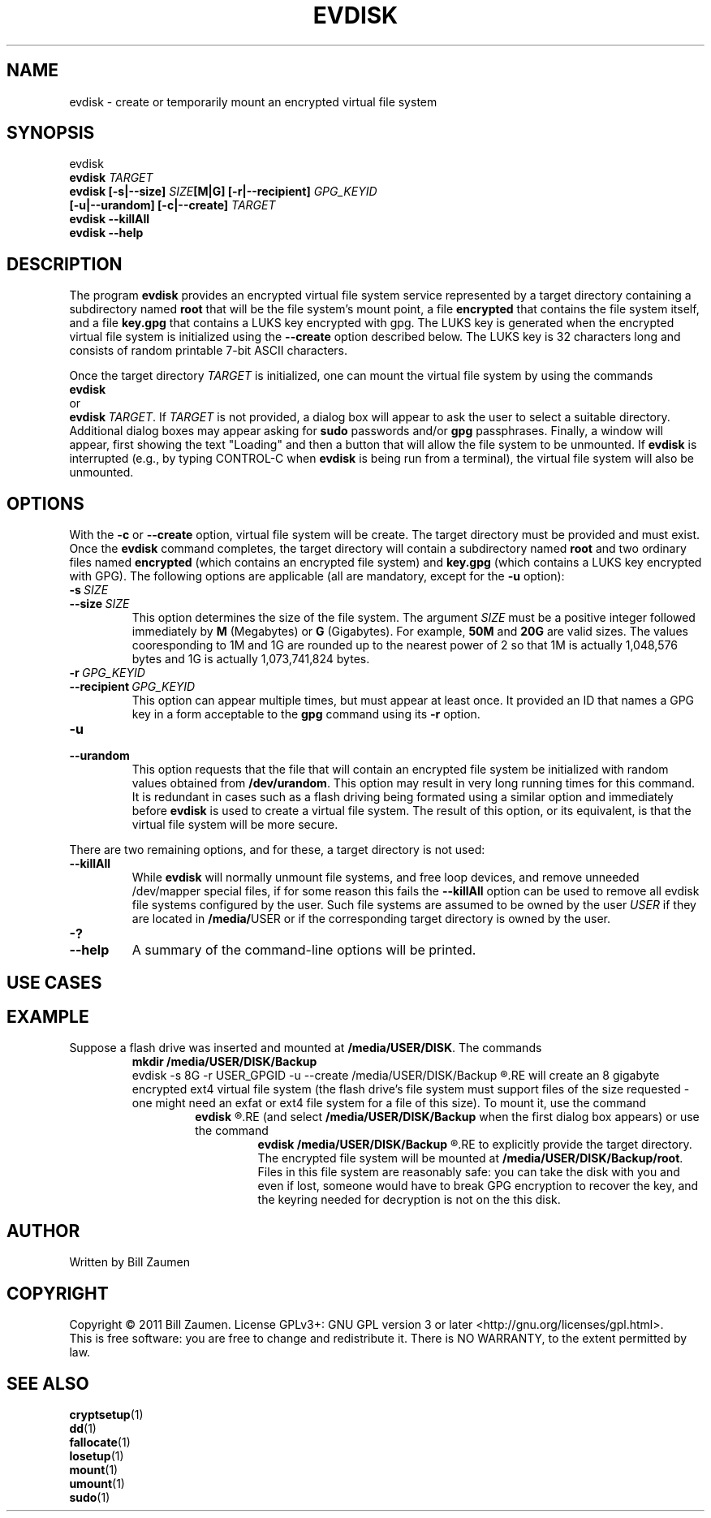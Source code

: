 .TH EVDISK "1" "July 2019" "evdisk VERSION" "System Administration"
.SH NAME
.PP
evdisk \- create or temporarily mount an encrypted virtual file system
.SH SYNOPSIS
.PP
evdisk
.br
.B evdisk
.I TARGET
.br
.B
evdisk [\-s|\-\-size]
.I SIZE\fB[M|G]\fI
.B [\-r|\-\-recipient]
.I GPG_KEYID
.br
\ \ \ \ \ \ 
.B [\-u|\-\-urandom]
.B [\-c|\-\-create]
.I TARGET
.br
.B evdisk \-\-killAll
.br
.B
evdisk \-\-help
.SH DESCRIPTION
The program
.B evdisk
provides an encrypted virtual file system service represented by a
target directory containing a subdirectory named
.B root
that will be the file system's mount point, a file
.B encrypted
that contains the file system itself, and a file
.B key.gpg
that contains a LUKS key encrypted with gpg. The LUKS key is
generated when the encrypted virtual file system is initialized using
the
.B \-\-create
option described below. The LUKS key is 32 characters long and
consists of random printable 7-bit ASCII characters.
.PP
Once the target directory
.I TARGET
is initialized, one can mount  the virtual file system by using
the commands
.br
.B evdisk
.br
or
.br
.BR evdisk\ \fITARGET\fB .
If
.I TARGET
is not provided, a dialog box will appear to ask the user to
select a suitable directory.  Additional dialog boxes may
appear asking for
.B sudo
passwords and/or
.B gpg
passphrases. Finally, a window will appear, first showing the
text "Loading" and then a button that will allow the file system
to be unmounted.  If
.B evdisk
is interrupted (e.g., by typing CONTROL-C when
.B evdisk
is being run from a terminal), the virtual file system will also be
unmounted.
.SH OPTIONS
.PP
With the
.B \-c
or
.B \-\-create
option, virtual file system will be create. The target directory must
be provided and must exist. Once the
.B evdisk
command completes, the target directory will contain a subdirectory
named
.B root
and two ordinary files named
.B encrypted
(which contains an encrypted file system) and
.B key.gpg
(which contains a LUKS key encrypted with GPG). The following options
are applicable (all are mandatory, except for the
.B \-u
option):
.TP
.BI \-s\  SIZE
.TQ
.BI \-\-size\  SIZE
This option determines the size of the file system.  The argument
.I SIZE
must be a positive integer followed immediately by
.B M
(Megabytes) or
.B G 
(Gigabytes). For example,
.B 50M
and
.B 20G
are valid sizes.  The values cooresponding to 1M and 1G are rounded up
to the nearest power of 2 so that 1M is actually 1,048,576 bytes and
1G is actually 1,073,741,824 bytes.
.TP
.BI \-r\  GPG_KEYID
.TQ
.BI \-\-recipient\  GPG_KEYID
This option can appear multiple times, but must appear at least once.
It provided an ID that names a GPG key in a form acceptable to the
.B gpg
command using its
.B \-r
option.
.TP
.B \-u
.TQ
.B \-\-urandom
This option requests that the file that will contain an encrypted
file system be initialized with random values obtained from
.BR /dev/urandom .
This option may result in very long running times for this command.
It is redundant in cases such as a flash driving being formated
using a similar option and immediately before
.B evdisk
is used to create a virtual file system. The result of this option,
or its equivalent, is that the virtual file system will be more secure.
.PP
There are two remaining options, and for these, a target directory is
not used:
.TP
.B \-\-killAll
While
.B evdisk
will normally unmount file systems, and free loop devices, and remove
unneeded /dev/mapper special files, if for some reason this fails
the
.B \-\-killAll
option can be used to remove all evdisk file systems configured by
the user. Such file systems are assumed to be owned by the user
.I USER
if they are located in
.BR /media/ USER
or if the corresponding target directory is owned by the user.
.TP
.B \-?
.TQ
.B \-\-help
A summary of the command-line options will be printed.

.SH USE CASES

.SH EXAMPLE
Suppose a flash drive was inserted and mounted at
.BR /media/USER/DISK .
The commands
.RS
.B
mkdir /media/USER/DISK/Backup
.br
evdisk -s 8G -r USER_GPGID -u --create /media/USER/DISK/Backup
.R
.RE
will create an 8 gigabyte encrypted ext4 virtual file system (the
flash drive's file system must support files of the size requested - one
might need an exfat or ext4 file system for a file of this size). To
mount it, use the command
.RS
.B
evdisk
.R
.RE
(and select
.B /media/USER/DISK/Backup
when the first dialog box appears) or use the command
.RS
.B
evdisk /media/USER/DISK/Backup
.R
.RE
to explicitly provide the target directory.  The encrypted file
system will be mounted at
.BR /media/USER/DISK/Backup/root .
Files in this file system are reasonably safe: you can take the
disk with you and even if lost, someone would have to break GPG
encryption to recover the key, and the keyring needed for decryption
is not on the this disk.

.SH AUTHOR
Written by Bill Zaumen
.SH COPYRIGHT
Copyright \(co 2011 Bill Zaumen.
License GPLv3+: GNU GPL version 3 or later <http://gnu.org/licenses/gpl.html>.
.br
This is free software: you are free to change and redistribute it.
There is NO WARRANTY, to the extent permitted by law.
.SH SEE ALSO
.BR cryptsetup (1)
.br
.BR dd (1)
.br
.BR fallocate (1)
.br
.BR losetup (1)
.br
.BR mount (1)
.br
.BR umount (1)
.br
.BR sudo (1)
